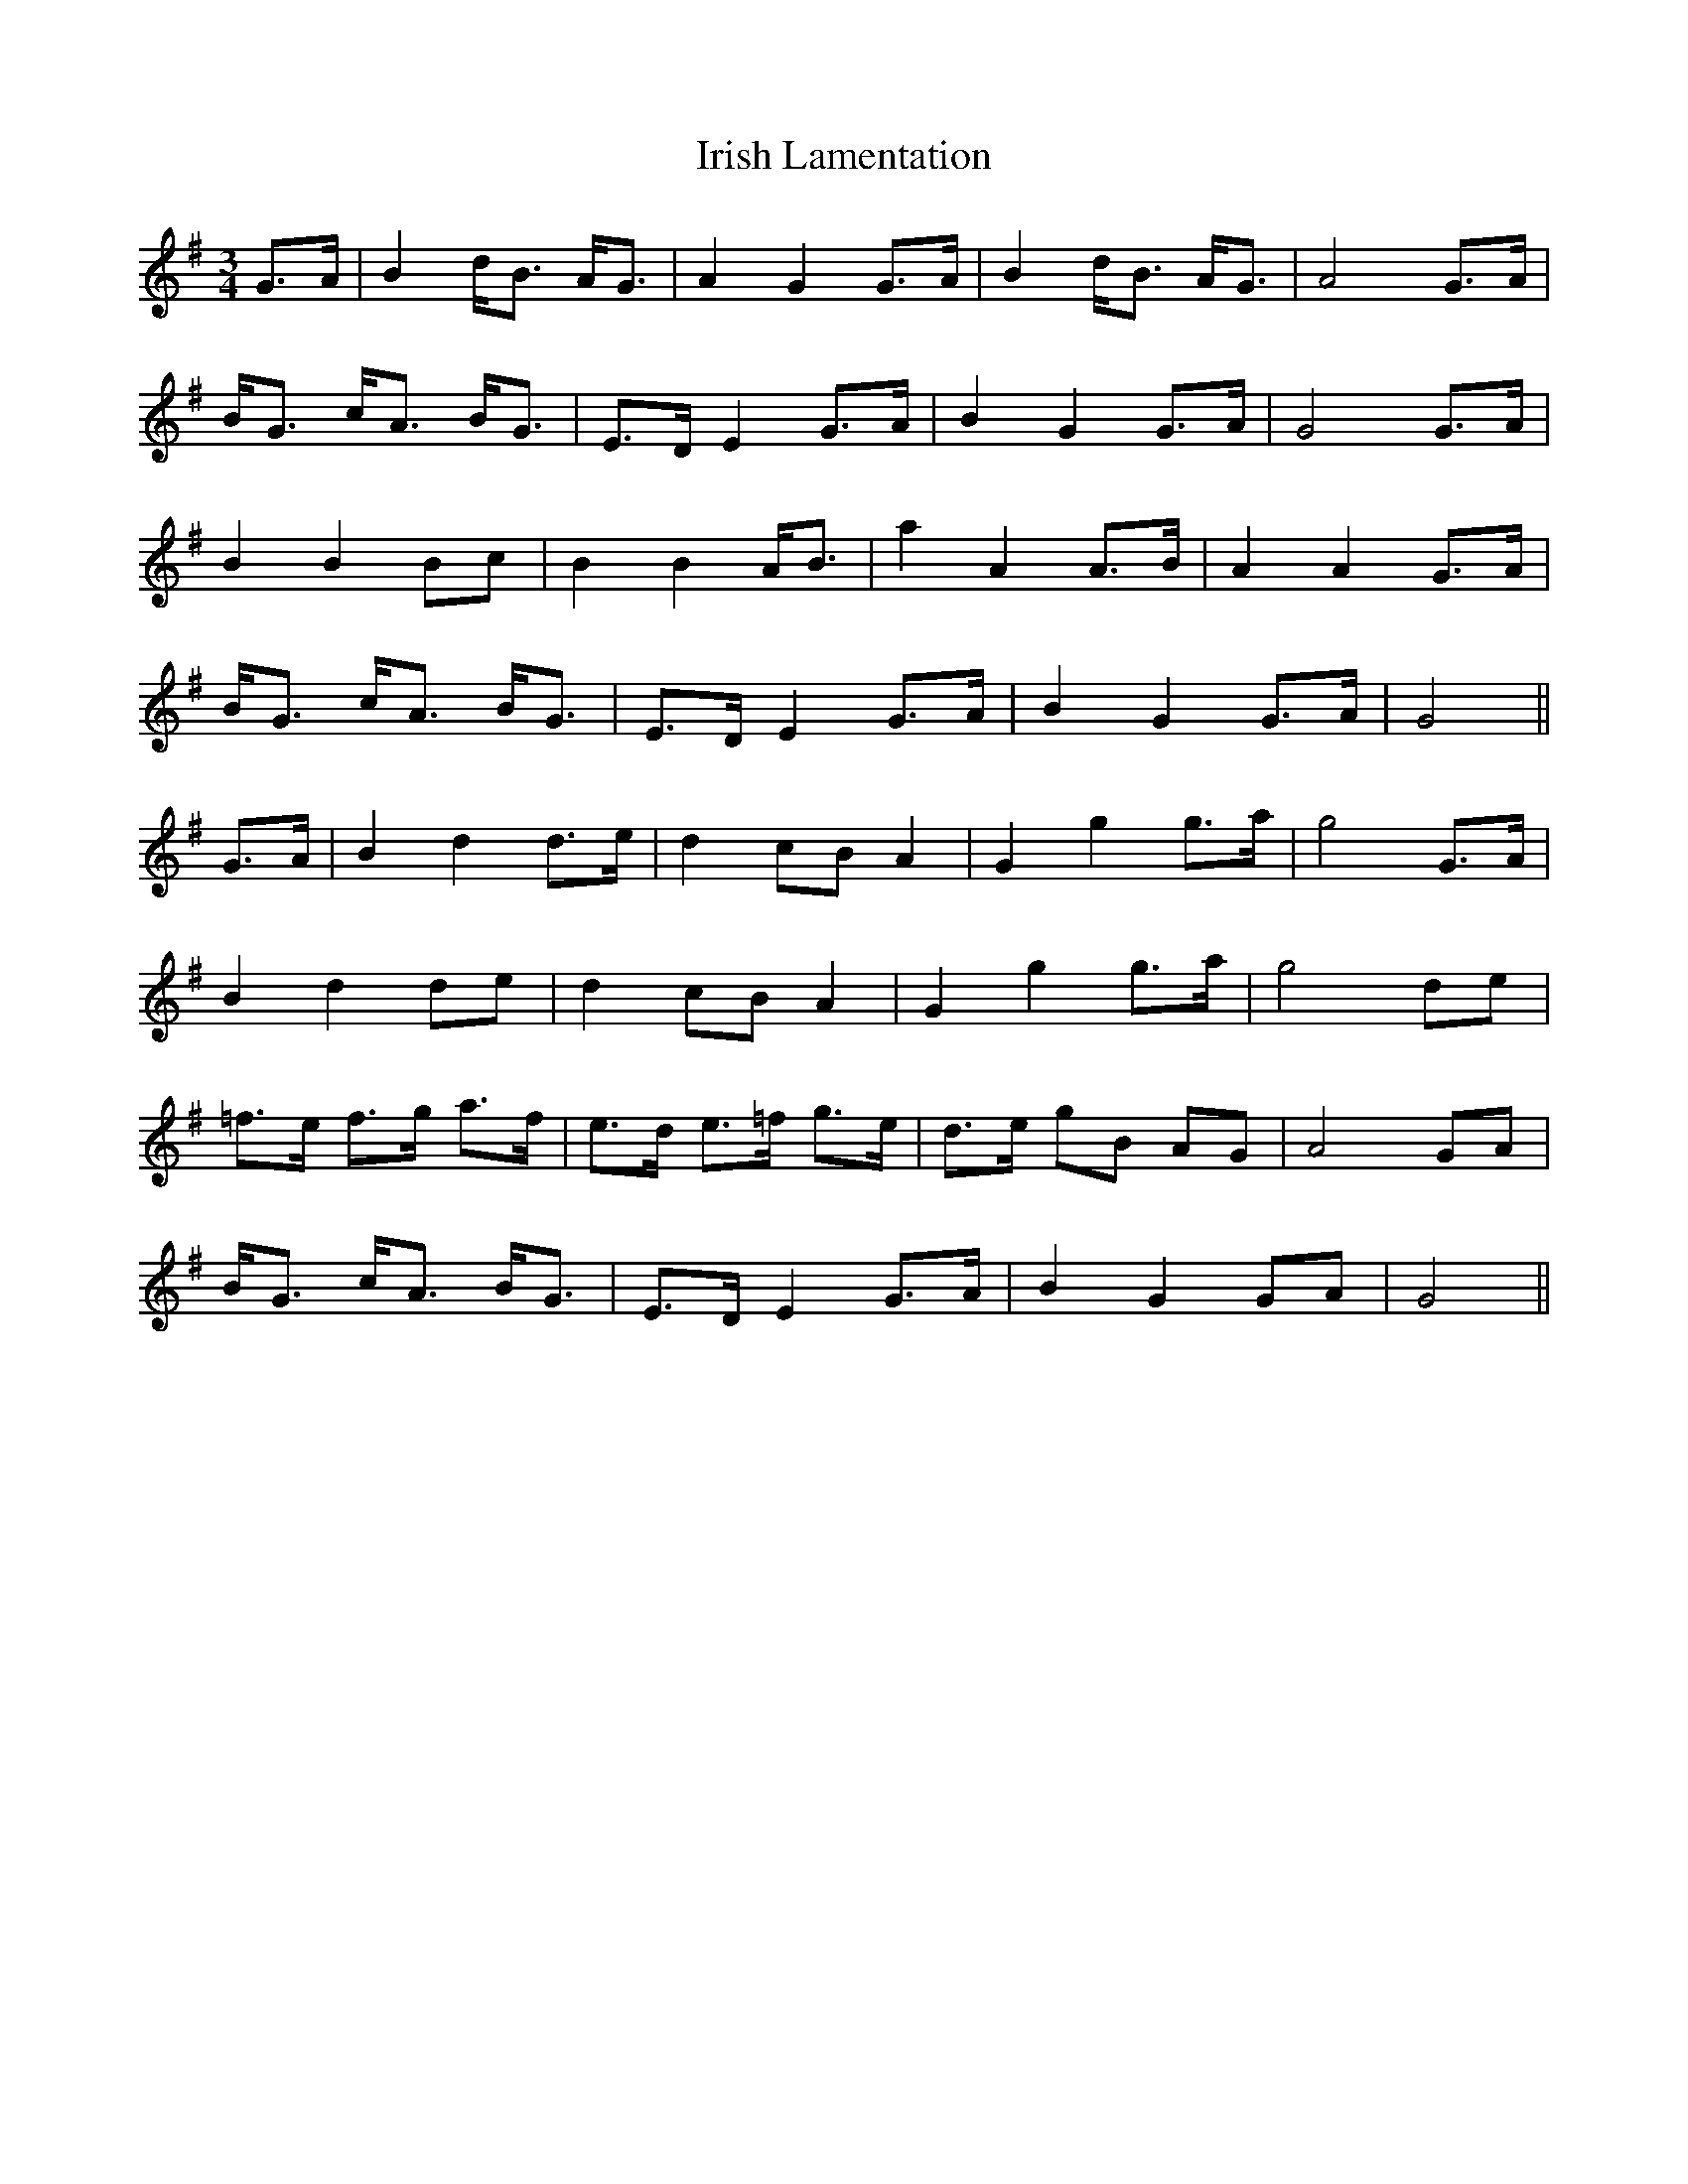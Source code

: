 X: 19103
T: Irish Lamentation
R: waltz
M: 3/4
K: Gmajor
G>A|B2 d<B A<G|A2 G2 G>A|B2 d<B A<G|A4 G>A|
B<G c<A B<G|E>D E2 G>A|B2 G2 G>A|G4 G>A|
B2 B2 Bc|B2 B2 A<B|a2 A2 A>B|A2 A2 G>A|
B<G c<A B<G|E>D E2 G>A|B2 G2 G>A|G4||
G>A|B2 d2 d>e|d2 cB A2|G2 g2 g>a|g4 G>A|
B2 d2 de|d2 cB A2|G2 g2 g>a|g4 de|
=f>e f>g a>f|e>d e>=f g>e|d>e gB AG|A4 GA|
B<G c<A B<G|E>D E2 G>A|B2 G2 GA|G4||

